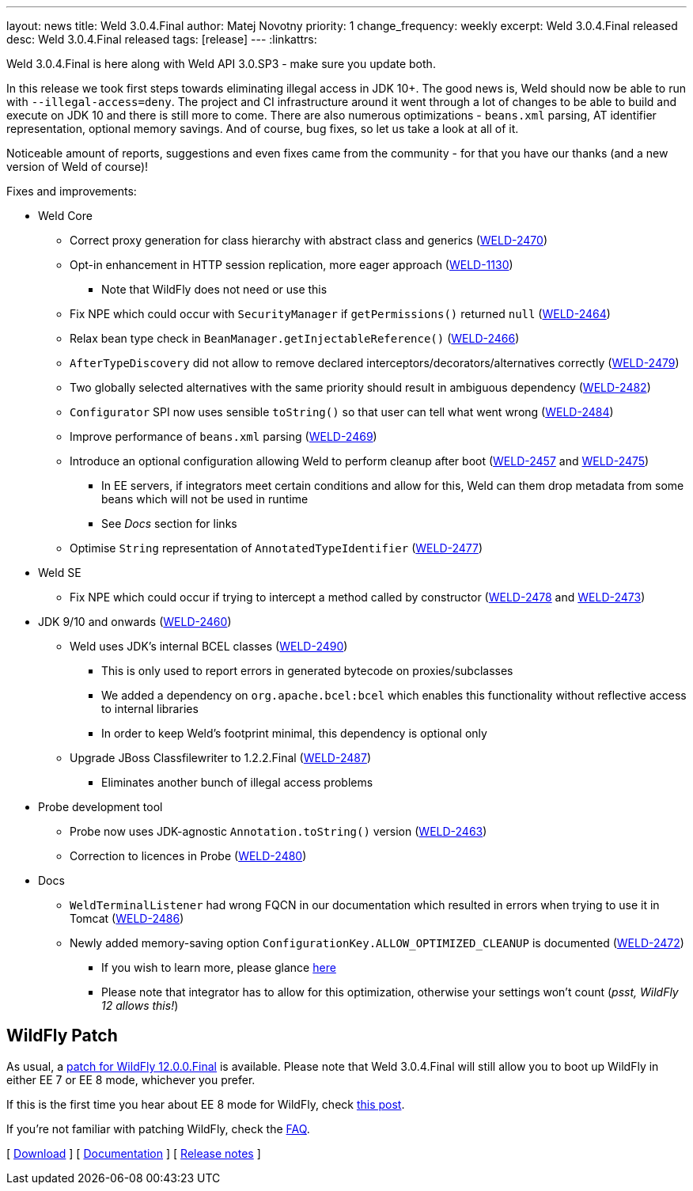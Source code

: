 ---
layout: news
title: Weld 3.0.4.Final
author: Matej Novotny
priority: 1
change_frequency: weekly
excerpt: Weld 3.0.4.Final released
desc: Weld 3.0.4.Final released
tags: [release]
---
:linkattrs:

Weld 3.0.4.Final is here along with Weld API 3.0.SP3 - make sure you update both.


In this release we took first steps towards eliminating illegal access in JDK 10+.
The good news is, Weld should now be able to run with `--illegal-access=deny`.
The project and CI infrastructure around it went through a lot of changes to be able to build and execute on JDK 10 and there is still more to come.
There are also numerous optimizations - `beans.xml` parsing, AT identifier representation, optional memory savings.
And of course, bug fixes, so let us take a look at all of it.

Noticeable amount of reports, suggestions and even fixes came from the community - for that you have our thanks (and a new version of Weld of course)!

Fixes and improvements:

* Weld Core
** Correct proxy generation for class hierarchy with abstract class and generics (link:https://issues.jboss.org/browse/WELD-2470[WELD-2470, window="_blank"])
** Opt-in enhancement in HTTP session replication, more eager approach (link:https://issues.jboss.org/browse/WELD-1130[WELD-1130, window="_blank"])
*** Note that WildFly does not need or use this
** Fix NPE which could occur with `SecurityManager` if `getPermissions()` returned `null` (link:https://issues.jboss.org/browse/WELD-2464[WELD-2464, window="_blank"])
** Relax bean type check in `BeanManager.getInjectableReference()` (link:https://issues.jboss.org/browse/WELD-2466[WELD-2466, window="_blank"])
** `AfterTypeDiscovery` did not allow to remove declared interceptors/decorators/alternatives correctly (link:https://issues.jboss.org/browse/WELD-2479[WELD-2479, window="_blank"])
** Two globally selected alternatives with the same priority should result in ambiguous dependency (link:https://issues.jboss.org/browse/WELD-2482[WELD-2482, window="_blank"])
** `Configurator` SPI now uses sensible `toString()` so that user can tell what went wrong (link:https://issues.jboss.org/browse/WELD-2484[WELD-2484, window="_blank"])
** Improve performance of `beans.xml` parsing (link:https://issues.jboss.org/browse/WELD-2469[WELD-2469, window="_blank"])
** Introduce an optional configuration allowing Weld to perform cleanup after boot (link:https://issues.jboss.org/browse/WELD-2457[WELD-2457, window="_blank"] and link:https://issues.jboss.org/browse/WELD-2475[WELD-2475, window="_blank"])
*** In EE servers, if integrators meet certain conditions and allow for this, Weld can them drop metadata from some beans which will not be used in runtime
*** See _Docs_ section for links
** Optimise `String` representation of `AnnotatedTypeIdentifier` (link:https://issues.jboss.org/browse/WELD-2477[WELD-2477, window="_blank"])

* Weld SE
** Fix NPE which could occur if trying to intercept a method called by constructor (link:https://issues.jboss.org/browse/WELD-2478[WELD-2478, window="_blank"] and link:https://issues.jboss.org/browse/WELD-2473[WELD-2473, window="_blank"])

* JDK 9/10 and onwards (link:https://issues.jboss.org/browse/WELD-2460[WELD-2460, window="_blank"])
** Weld uses JDK's internal BCEL classes (link:https://issues.jboss.org/browse/WELD-2490[WELD-2490, window="_blank"])
*** This is only used to report errors in generated bytecode on proxies/subclasses
*** We added a dependency on `org.apache.bcel:bcel` which enables this functionality without reflective access to internal libraries
*** In order to keep Weld's footprint minimal, this dependency is optional only
** Upgrade JBoss Classfilewriter to 1.2.2.Final (link:https://issues.jboss.org/browse/WELD-2487[WELD-2487, window="_blank"])
*** Eliminates another bunch of illegal access problems

* Probe development tool
** Probe now uses JDK-agnostic `Annotation.toString()` version (link:https://issues.jboss.org/browse/WELD-2463[WELD-2463, window="_blank"])
** Correction to licences in Probe (link:https://issues.jboss.org/browse/WELD-2480[WELD-2480, window="_blank"])

* Docs
** `WeldTerminalListener` had wrong FQCN in our documentation which resulted in errors when trying to use it in Tomcat (link:https://issues.jboss.org/browse/WELD-2486[WELD-2486, window="_blank"])
** Newly added memory-saving option `ConfigurationKey.ALLOW_OPTIMIZED_CLEANUP` is documented (link:https://issues.jboss.org/browse/WELD-2472[WELD-2472, window="_blank"])
*** If you wish to learn more, please glance link:http://docs.jboss.org/weld/reference/3.0.4.Final/en-US/html_single/#remove-unused-beans[here, window="_blank"]
*** Please note that integrator has to allow for this optimization, otherwise your settings won't count (_psst, WildFly 12 allows this!_)

== WildFly Patch

As usual, a link:http://download.jboss.org/weld/3.0.4.Final/wildfly-12.0.0.Final-weld-3.0.4.Final-patch.zip[patch for WildFly 12.0.0.Final, window="_blank"] is available.
Please note that Weld 3.0.4.Final will still allow you to boot up WildFly in either EE 7 or EE 8 mode, whichever you prefer.

If this is the first time you hear about EE 8 mode for WildFly, check link:http://wildfly.org/news/2018/02/28/WildFly12-Final-Released[this post, window="_blank"].

If you’re not familiar with patching WildFly, check the link:/documentation/#12[FAQ].

&#91; link:/download/[Download] &#93;
&#91; link:http://docs.jboss.org/weld/reference/3.0.4.Final/en-US/html/[Documentation, window="_blank"] &#93;
&#91; link:https://issues.jboss.org/secure/ReleaseNote.jspa?projectId=12310891&version=12336871[Release notes, window="_blank"] &#93;
